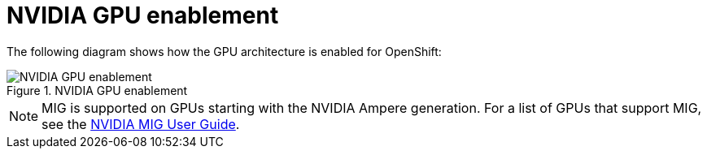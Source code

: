 // Module included in the following assemblies:
//
// * hardware_accelerators/about-hardware-accelerators.adoc

:_mod-docs-content-type: CONCEPT
[id="nvidia-gpu-enablement_{context}"]
= NVIDIA GPU enablement

The following diagram shows how the GPU architecture is enabled for OpenShift:


.NVIDIA GPU enablement
image::512_OpenShift_NVIDIA_GPU_enablement_1223.png[NVIDIA GPU enablement]

[NOTE]
====
MIG is supported on GPUs starting with the NVIDIA Ampere generation. For a list of GPUs that support MIG, see the link:https://docs.nvidia.com/datacenter/tesla/mig-user-guide/#supported-gpus[NVIDIA MIG User Guide].
====